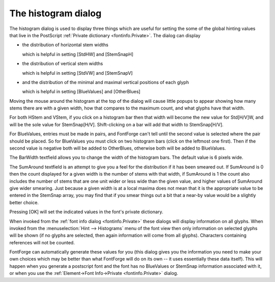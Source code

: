 The histogram dialog
====================

.. image:: /images/histogram.png
   :align: right

The histogram dialog is used to display three things which are useful for
setting the some of the global hinting values that live in the PostScript
:ref:`Private dictionary <fontinfo.Private>`. The dialog can display

* the distribution of horizontal stem widths

  which is helpful in setting [StdHW] and [StemSnapH]
* the distribution of vertical stem widths

  which is helpful in setting [StdVW] and [StemSnapV]
* and the distribution of the minimal and maximal vertical positions of each glyph

  which is helpful in setting [BlueValues] and [OtherBlues]

Moving the mouse around the histogram at the top of the dialog will cause little
popups to appear showing how many stems there are with a given width, how that
compares to the maximum count, and what glyphs have that width.

For both HStem and VStem, if you click on a histogram bar then that width will
become the new value for Std[H/V]W, and will be the sole value for
StemSnap[H/V]. Shift-clicking on a bar will add that width to StemSnap[H/V].

For BlueValues, entries must be made in pairs, and FontForge can't tell until
the second value is selected where the pair should be placed. So for BlueValues
you must click on two histogram bars (click on the leftmost one first). Then if
the second value is negative both will be added to OtherBlues, otherwise both
will be added to BlueValues.

The BarWidth textfield allows you to change the width of the histogram bars. The
default value is 6 pixels wide.

The SumAround textfield is an attempt to give you a feel for the distribution if
it has been smeared out. If SumAround is 0 then the count displayed for a given
width is the number of stems with that width, if SumAround is 1 the count also
includes the number of stems that are one unit wider or less wide than the given
value, and higher values of SumAround give wider smearing. Just because a given
width is at a local maxima does not mean that it is the appropriate value to be
entered in the StemSnap array, you may find that if you smear things out a bit
that a near-by value would be a slightly better choice.

Pressing [OK] will set the indicated values in the font's private dictionary.

When invoked from the :ref:`font info dialog <fontinfo.Private>` these dialogs
will display information on all glyphs. When invoked from the
:menuselection:`Hint --> Histograms` menu of the font view then only information
on selected glyphs will be shown (if no glyphs are selected, then again
information will come from all glyphs). Characters containing references will
not be counted.

FontForge can automatically generate these values for you (this dialog gives you
the information you need to make your own choices which may be better than what
FontForge will do on its own -- it uses essentially these data itself). This
will happen when you generate a postscript font and the font has no BlueValues
or StemSnap information associated with it, or when you use the
:ref:`Element->Font Info->Private <fontinfo.Private>` dialog.